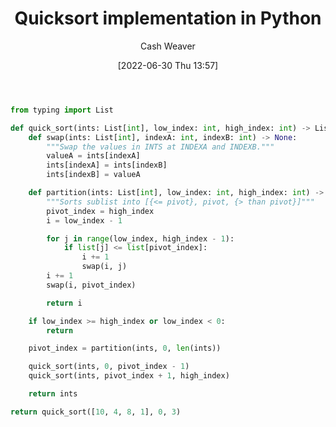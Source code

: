 :PROPERTIES:
:ID:       ed982b37-6f8e-4b89-bb51-ac608510325e
:END:
#+title: Quicksort implementation in Python
#+author: Cash Weaver
#+date: [2022-06-30 Thu 13:57]
#+filetags: :concept:

#+begin_src python
from typing import List

def quick_sort(ints: List[int], low_index: int, high_index: int) -> List[int]:
    def swap(ints: List[int], indexA: int, indexB: int) -> None:
        """Swap the values in INTS at INDEXA and INDEXB."""
        valueA = ints[indexA]
        ints[indexA] = ints[indexB]
        ints[indexB] = valueA

    def partition(ints: List[int], low_index: int, high_index: int) -> int:
        """Sorts sublist into [{<= pivot}, pivot, {> than pivot}]"""
        pivot_index = high_index
        i = low_index - 1

        for j in range(low_index, high_index - 1):
            if list[j] <= list[pivot_index]:
                i += 1
                swap(i, j)
        i += 1
        swap(i, pivot_index)

        return i

    if low_index >= high_index or low_index < 0:
        return

    pivot_index = partition(ints, 0, len(ints))

    quick_sort(ints, 0, pivot_index - 1)
    quick_sort(ints, pivot_index + 1, high_index)

    return ints

return quick_sort([10, 4, 8, 1], 0, 3)
#+end_src

#+RESULTS:

* Anki :noexport:
:PROPERTIES:
:ANKI_DECK: Default
:END:
